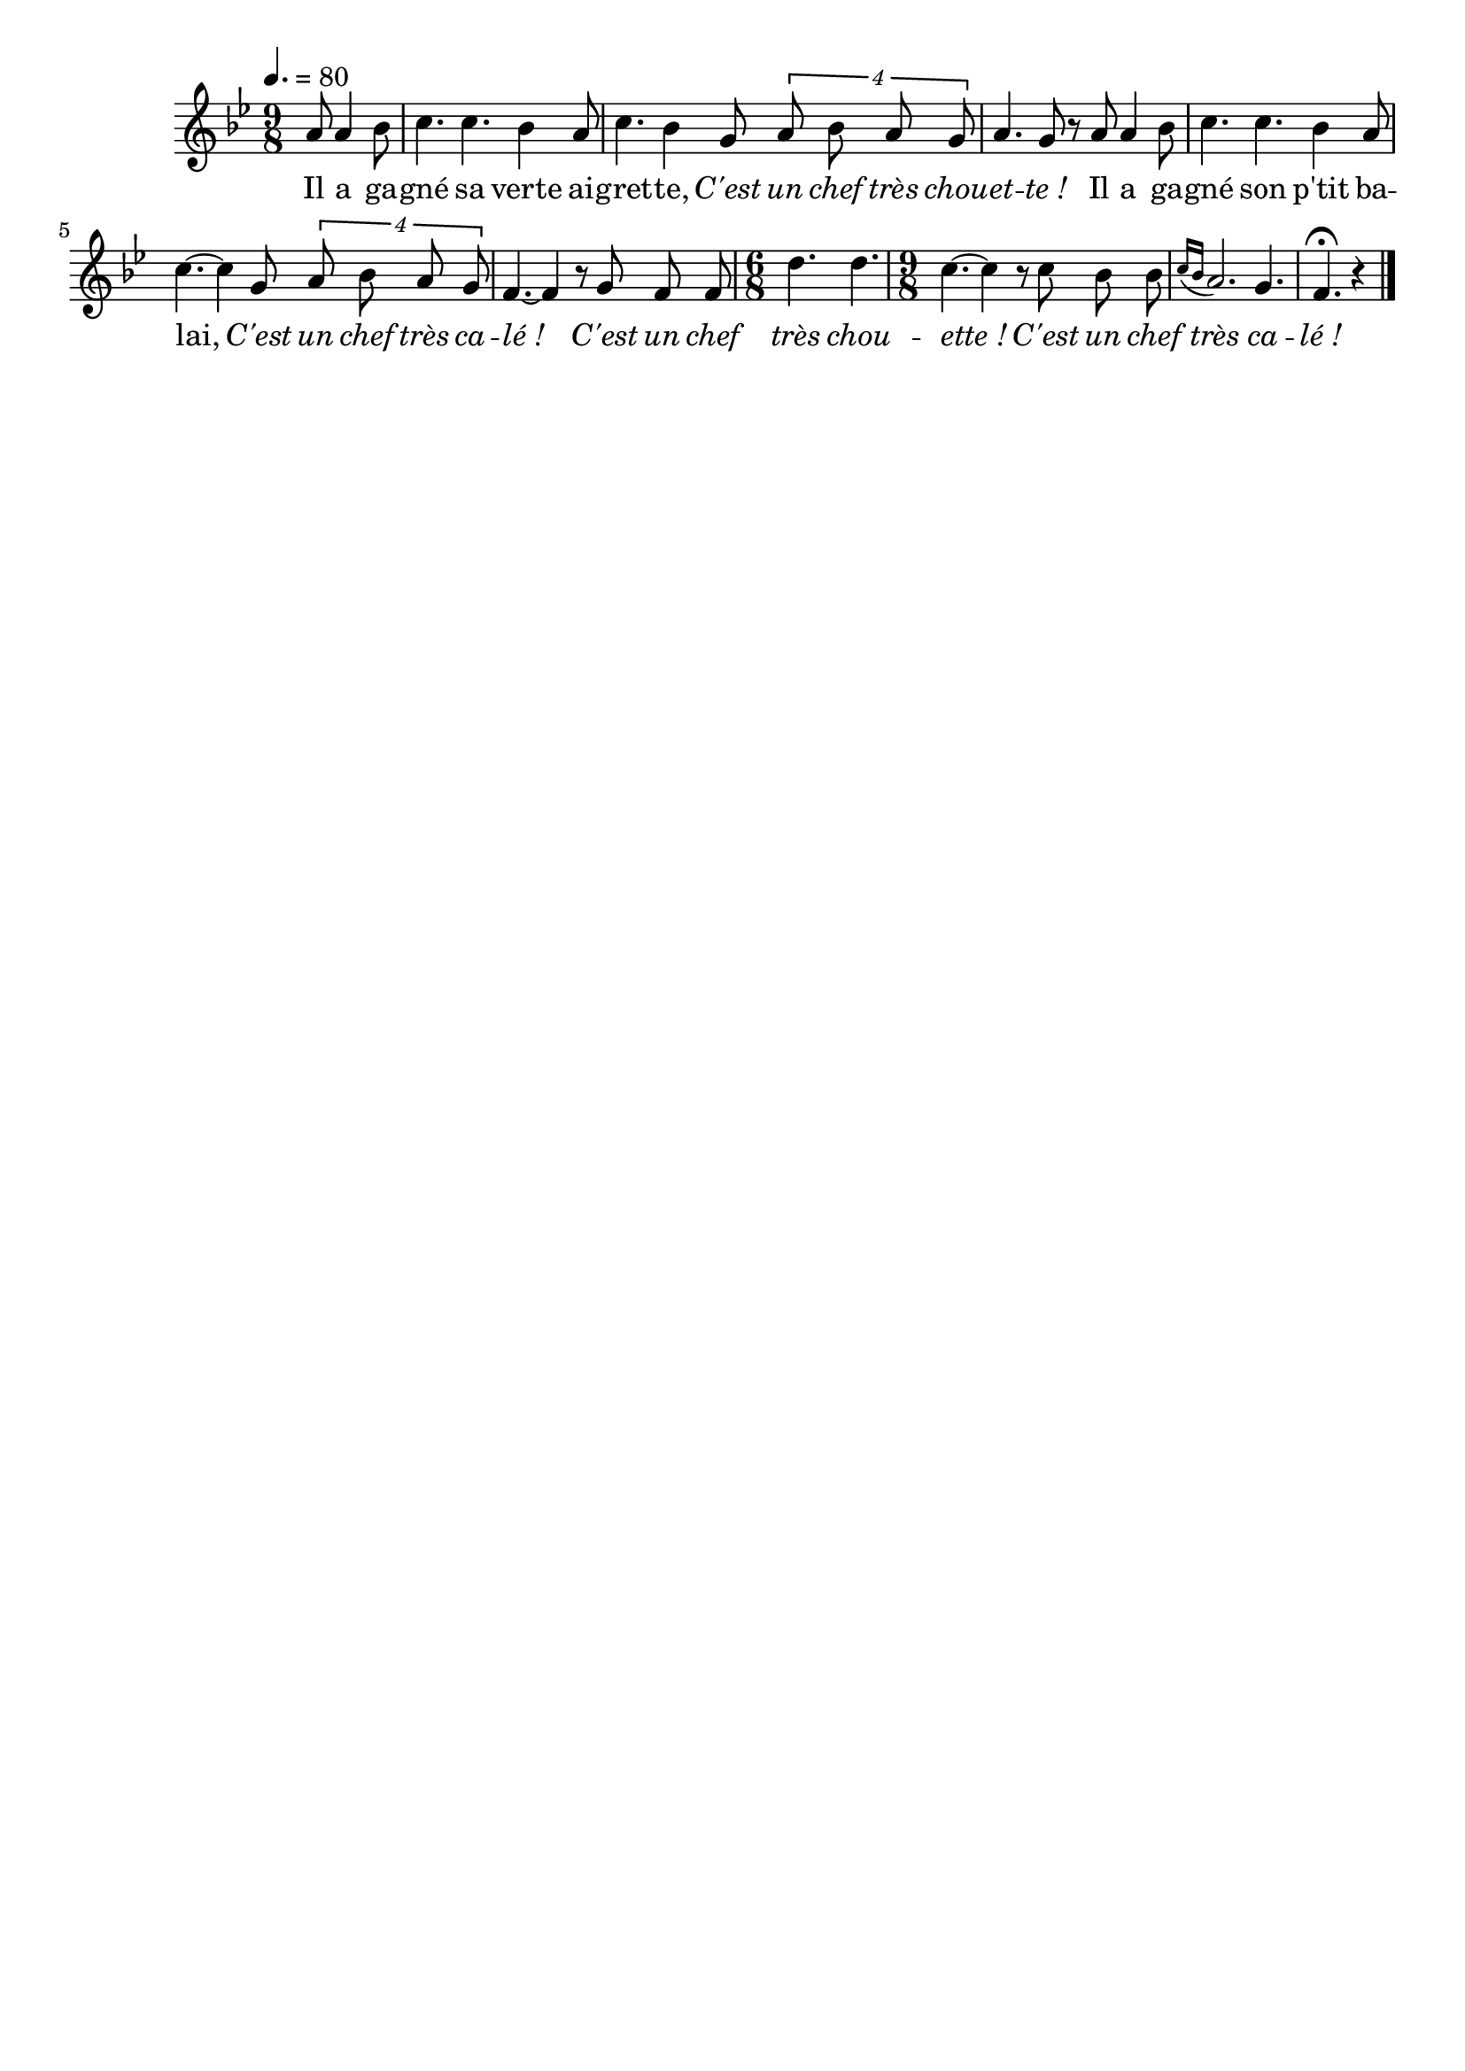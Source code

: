 %Compilation:lilypond .ly
%Apercu:evince .pdf
%Esclaves:timidity -ia .midi
\version "2.12.1"
\language "français"

\header {
  tagline = ""
  composer = ""
}                                        

MetriqueArmure = {
  \tempo 4.=80
  \time 9/8
  \key sib \major
}

italique = { \override Score . LyricText #'font-shape = #'italic }

roman = { \override Score . LyricText #'font-shape = #'roman }

MusiqueTheme = \relative do'' {
	\partial 8*4 la8 la4 sib8
	do4. do sib4 la8
	do4. sib4 sol8 \times 3/4 {la8 sib la sol}
	la4. sol8 r la8 la4 sib8
	do4. do sib4 la8
	do4.~ do4 sol8 \times 3/4 {la8 sib la sol}
	fa4.~ fa4 r8 sol fa fa
	\time 6/8 re'4. re
	\time 9/8 do4.~ do4 r8 do sib sib
	\acciaccatura{do16[ sib]} la2. sol4.
	\partial 8*5 fa4.\fermata r4 \bar "|."
}

Paroles = \lyricmode {
	Il a ga -- gné sa verte ai -- gret -- te,
	\italique C'est un chef très chou -- et -- te_!
	\roman Il a ga -- gné son p'tit ba -- lai,
	\italique C'est un chef très ca -- lé_!
	C'est un chef très chou -- ette_!
	C'est un chef très ca -- lé_!
}

\score{
    \new Staff <<
      \set Staff.midiInstrument = "flute"
      \new Voice = "theme" {
	\override Score.PaperColumn #'keep-inside-line = ##t
	\autoBeamOff
	\MetriqueArmure
	\MusiqueTheme
      }
      \new Lyrics \lyricsto theme {
	\Paroles
      }                       
    >>
\layout{}
\midi{}
}

